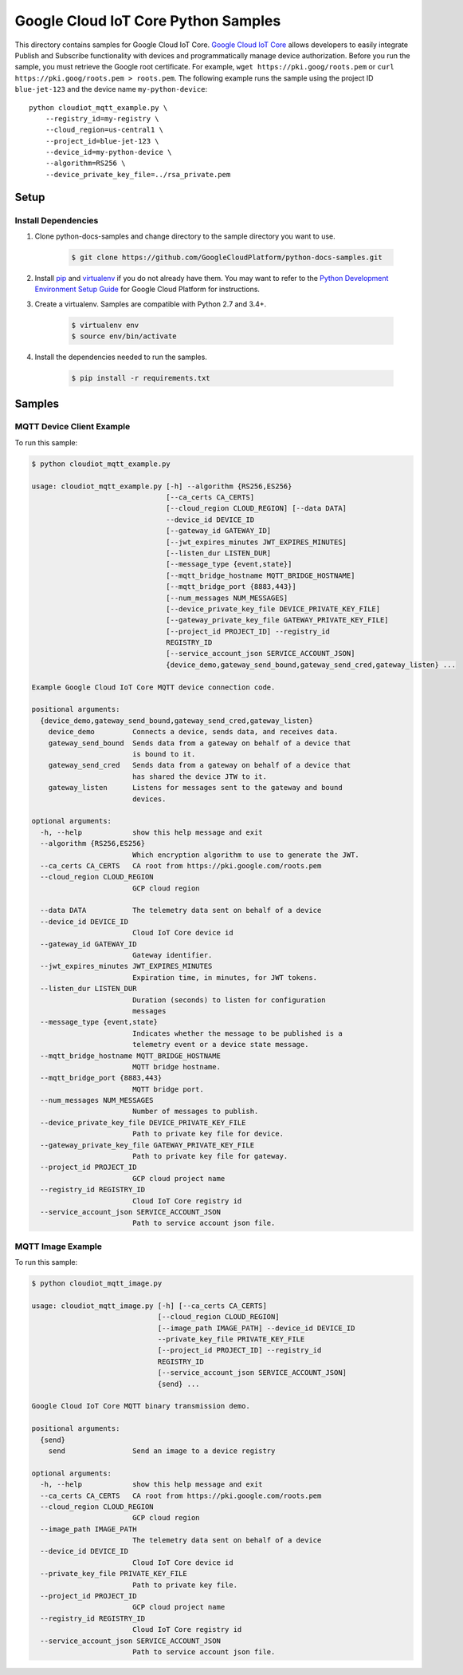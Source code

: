 .. This file is automatically generated. Do not edit this file directly.

Google Cloud IoT Core Python Samples
===============================================================================

.. image:: https://gstatic.com/cloudssh/images/open-btn.png
   :target: https://console.cloud.google.com/cloudshell/open?git_repo=https://github.com/GoogleCloudPlatform/python-docs-samples&page=editor&open_in_editor=iot/api-client/mqtt_example/README.rst


This directory contains samples for Google Cloud IoT Core. `Google Cloud IoT Core`_ allows developers to easily integrate Publish and Subscribe functionality with devices and programmatically manage device authorization.
Before you run the sample, you must retrieve the Google root certificate. For example, ``wget https://pki.goog/roots.pem`` or ``curl https://pki.goog/roots.pem > roots.pem``.
The following example runs the sample using the project ID ``blue-jet-123`` and the device name ``my-python-device``::

    python cloudiot_mqtt_example.py \
        --registry_id=my-registry \
        --cloud_region=us-central1 \
        --project_id=blue-jet-123 \
        --device_id=my-python-device \
        --algorithm=RS256 \
        --device_private_key_file=../rsa_private.pem




.. _Google Cloud IoT Core: https://cloud.google.com/iot/docs

Setup
-------------------------------------------------------------------------------


Install Dependencies
++++++++++++++++++++

#. Clone python-docs-samples and change directory to the sample directory you want to use.

    .. code-block:: bash

        $ git clone https://github.com/GoogleCloudPlatform/python-docs-samples.git

#. Install `pip`_ and `virtualenv`_ if you do not already have them. You may want to refer to the `Python Development Environment Setup Guide`_ for Google Cloud Platform for instructions.

   .. _Python Development Environment Setup Guide:
       https://cloud.google.com/python/setup

#. Create a virtualenv. Samples are compatible with Python 2.7 and 3.4+.

    .. code-block:: bash

        $ virtualenv env
        $ source env/bin/activate

#. Install the dependencies needed to run the samples.

    .. code-block:: bash

        $ pip install -r requirements.txt

.. _pip: https://pip.pypa.io/
.. _virtualenv: https://virtualenv.pypa.io/

Samples
-------------------------------------------------------------------------------

MQTT Device Client Example
+++++++++++++++++++++++++++++++++++++++++++++++++++++++++++++++++++++++++++++++

.. image:: https://gstatic.com/cloudssh/images/open-btn.png
   :target: https://console.cloud.google.com/cloudshell/open?git_repo=https://github.com/GoogleCloudPlatform/python-docs-samples&page=editor&open_in_editor=iot/api-client/mqtt_example/cloudiot_mqtt_example.py,iot/api-client/mqtt_example/README.rst




To run this sample:

.. code-block:: bash

    $ python cloudiot_mqtt_example.py

    usage: cloudiot_mqtt_example.py [-h] --algorithm {RS256,ES256}
                                    [--ca_certs CA_CERTS]
                                    [--cloud_region CLOUD_REGION] [--data DATA]
                                    --device_id DEVICE_ID
                                    [--gateway_id GATEWAY_ID]
                                    [--jwt_expires_minutes JWT_EXPIRES_MINUTES]
                                    [--listen_dur LISTEN_DUR]
                                    [--message_type {event,state}]
                                    [--mqtt_bridge_hostname MQTT_BRIDGE_HOSTNAME]
                                    [--mqtt_bridge_port {8883,443}]
                                    [--num_messages NUM_MESSAGES]
                                    [--device_private_key_file DEVICE_PRIVATE_KEY_FILE]
                                    [--gateway_private_key_file GATEWAY_PRIVATE_KEY_FILE]
                                    [--project_id PROJECT_ID] --registry_id
                                    REGISTRY_ID
                                    [--service_account_json SERVICE_ACCOUNT_JSON]
                                    {device_demo,gateway_send_bound,gateway_send_cred,gateway_listen} ...
    
    Example Google Cloud IoT Core MQTT device connection code.
    
    positional arguments:
      {device_demo,gateway_send_bound,gateway_send_cred,gateway_listen}
        device_demo         Connects a device, sends data, and receives data.
        gateway_send_bound  Sends data from a gateway on behalf of a device that
                            is bound to it.
        gateway_send_cred   Sends data from a gateway on behalf of a device that
                            has shared the device JTW to it.
        gateway_listen      Listens for messages sent to the gateway and bound
                            devices.
    
    optional arguments:
      -h, --help            show this help message and exit
      --algorithm {RS256,ES256}
                            Which encryption algorithm to use to generate the JWT.
      --ca_certs CA_CERTS   CA root from https://pki.google.com/roots.pem
      --cloud_region CLOUD_REGION
                            GCP cloud region

      --data DATA           The telemetry data sent on behalf of a device
      --device_id DEVICE_ID
                            Cloud IoT Core device id
      --gateway_id GATEWAY_ID
                            Gateway identifier.
      --jwt_expires_minutes JWT_EXPIRES_MINUTES
                            Expiration time, in minutes, for JWT tokens.
      --listen_dur LISTEN_DUR
                            Duration (seconds) to listen for configuration
                            messages
      --message_type {event,state}
                            Indicates whether the message to be published is a
                            telemetry event or a device state message.
      --mqtt_bridge_hostname MQTT_BRIDGE_HOSTNAME
                            MQTT bridge hostname.
      --mqtt_bridge_port {8883,443}
                            MQTT bridge port.
      --num_messages NUM_MESSAGES
                            Number of messages to publish.
      --device_private_key_file DEVICE_PRIVATE_KEY_FILE
                            Path to private key file for device.
      --gateway_private_key_file GATEWAY_PRIVATE_KEY_FILE
                            Path to private key file for gateway.
      --project_id PROJECT_ID
                            GCP cloud project name
      --registry_id REGISTRY_ID
                            Cloud IoT Core registry id
      --service_account_json SERVICE_ACCOUNT_JSON
                            Path to service account json file.


MQTT Image Example
+++++++++++++++++++++++++++++++++++++++++++++++++++++++++++++++++++++++++++++++

.. image:: https://gstatic.com/cloudssh/images/open-btn.png
   :target: https://console.cloud.google.com/cloudshell/open?git_repo=https://github.com/GoogleCloudPlatform/python-docs-samples&page=editor&open_in_editor=iot/api-client/mqtt_example/cloudiot_mqtt_image.py,iot/api-client/mqtt_example/README.rst




To run this sample:

.. code-block:: bash

    $ python cloudiot_mqtt_image.py

    usage: cloudiot_mqtt_image.py [-h] [--ca_certs CA_CERTS]
                                  [--cloud_region CLOUD_REGION]
                                  [--image_path IMAGE_PATH] --device_id DEVICE_ID
                                  --private_key_file PRIVATE_KEY_FILE
                                  [--project_id PROJECT_ID] --registry_id
                                  REGISTRY_ID
                                  [--service_account_json SERVICE_ACCOUNT_JSON]
                                  {send} ...
    
    Google Cloud IoT Core MQTT binary transmission demo.
    
    positional arguments:
      {send}
        send                Send an image to a device registry
    
    optional arguments:
      -h, --help            show this help message and exit
      --ca_certs CA_CERTS   CA root from https://pki.google.com/roots.pem
      --cloud_region CLOUD_REGION
                            GCP cloud region
      --image_path IMAGE_PATH
                            The telemetry data sent on behalf of a device
      --device_id DEVICE_ID
                            Cloud IoT Core device id
      --private_key_file PRIVATE_KEY_FILE
                            Path to private key file.
      --project_id PROJECT_ID
                            GCP cloud project name
      --registry_id REGISTRY_ID
                            Cloud IoT Core registry id
      --service_account_json SERVICE_ACCOUNT_JSON
                            Path to service account json file.




.. _Google Cloud SDK: https://cloud.google.com/sdk/
